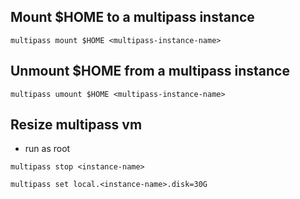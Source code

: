 ** Mount $HOME to a multipass instance
 #+begin_example
  multipass mount $HOME <multipass-instance-name>
 #+end_example

** Unmount $HOME from a multipass instance
 #+begin_example
  multipass umount $HOME <multipass-instance-name>
 #+end_example

** Resize multipass vm
- run as root
#+begin_example
  multipass stop <instance-name>

  multipass set local.<instance-name>.disk=30G
#+end_example

